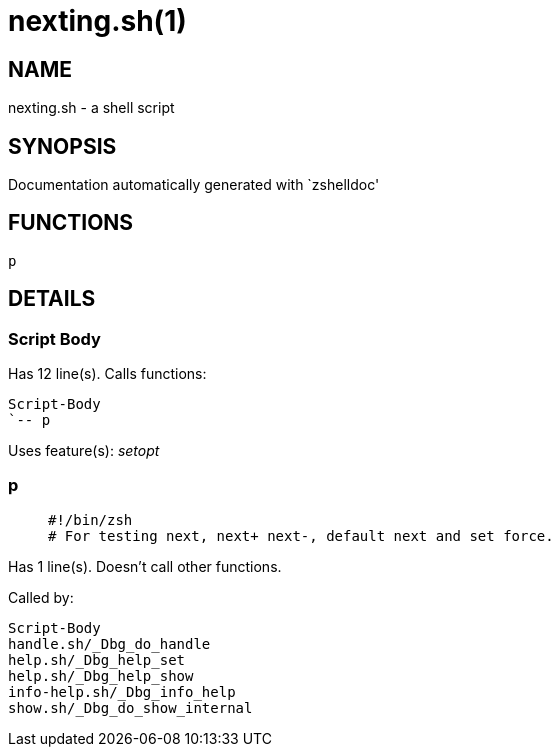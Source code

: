 nexting.sh(1)
=============
:compat-mode!:

NAME
----
nexting.sh - a shell script

SYNOPSIS
--------
Documentation automatically generated with `zshelldoc'

FUNCTIONS
---------

 p

DETAILS
-------

Script Body
~~~~~~~~~~~

Has 12 line(s). Calls functions:

 Script-Body
 `-- p

Uses feature(s): _setopt_

p
~

____
 #!/bin/zsh
 # For testing next, next+ next-, default next and set force.
____

Has 1 line(s). Doesn't call other functions.

Called by:

 Script-Body
 handle.sh/_Dbg_do_handle
 help.sh/_Dbg_help_set
 help.sh/_Dbg_help_show
 info-help.sh/_Dbg_info_help
 show.sh/_Dbg_do_show_internal

